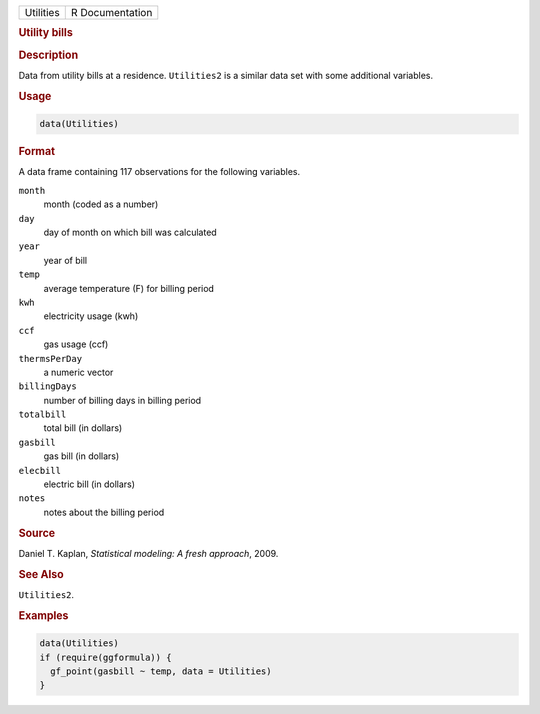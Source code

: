 .. container::

   .. container::

      ========= ===============
      Utilities R Documentation
      ========= ===============

      .. rubric:: Utility bills
         :name: utility-bills

      .. rubric:: Description
         :name: description

      Data from utility bills at a residence. ``Utilities2`` is a
      similar data set with some additional variables.

      .. rubric:: Usage
         :name: usage

      .. code:: R

         data(Utilities)

      .. rubric:: Format
         :name: format

      A data frame containing 117 observations for the following
      variables.

      ``month``
         month (coded as a number)

      ``day``
         day of month on which bill was calculated

      ``year``
         year of bill

      ``temp``
         average temperature (F) for billing period

      ``kwh``
         electricity usage (kwh)

      ``ccf``
         gas usage (ccf)

      ``thermsPerDay``
         a numeric vector

      ``billingDays``
         number of billing days in billing period

      ``totalbill``
         total bill (in dollars)

      ``gasbill``
         gas bill (in dollars)

      ``elecbill``
         electric bill (in dollars)

      ``notes``
         notes about the billing period

      .. rubric:: Source
         :name: source

      Daniel T. Kaplan, *Statistical modeling: A fresh approach*, 2009.

      .. rubric:: See Also
         :name: see-also

      ``Utilities2``.

      .. rubric:: Examples
         :name: examples

      .. code:: R

         data(Utilities)
         if (require(ggformula)) {
           gf_point(gasbill ~ temp, data = Utilities)
         }

